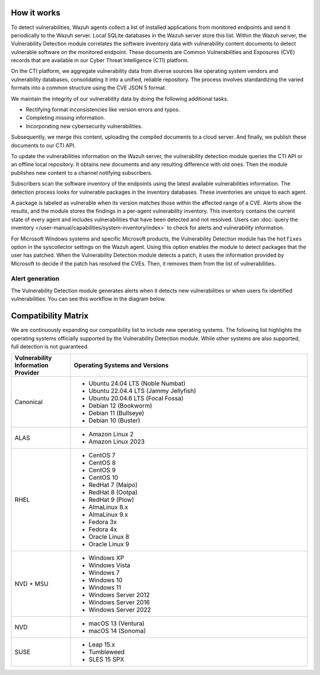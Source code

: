 .. Copyright (C) 2015, Wazuh, Inc.

.. meta::
   :description: Vulnerability detection is one of the Wazuh capabilities. Learn more about how it works and the repositories it uses.

How it works
============

To detect vulnerabilities, Wazuh agents collect a list of installed applications from monitored endpoints and send it periodically to the Wazuh server. Local SQLite databases in the Wazuh server store this list. Within the Wazuh server, the Vulnerability Detection module correlates the software inventory data with vulnerability content documents to detect vulnerable software on the monitored endpoint. These documents are Common Vulnerabilities and Exposures (CVE) records that are available in our Cyber Threat Intelligence (CTI) platform.

On the CTI platform, we aggregate vulnerability data from diverse sources like operating system vendors and vulnerability databases, consolidating it into a unified, reliable repository. The process involves standardizing the varied formats into a common structure using the CVE JSON 5 format.

We maintain the integrity of our vulnerability data by doing the following additional tasks.

-  Rectifying format inconsistencies like version errors and typos.
-  Completing missing information.
-  Incorporating new cybersecurity vulnerabilities.

Subsequently, we merge this content, uploading the compiled documents to a cloud server. And finally, we publish these documents to our CTI API.

To update the vulnerabilities information on the Wazuh server, the vulnerability detection module queries the CTI API or an offline local repository. It obtains new documents and any resulting difference with old ones. Then the module publishes new content to a channel notifying subscribers.

Subscribers scan the software inventory of the endpoints using the latest available vulnerabilities information. The detection process looks for vulnerable packages in the inventory databases. These inventories are unique to each agent.

A package is labeled as vulnerable when its version matches those within the affected range of a CVE. Alerts show the results, and the module stores the findings in a per-agent vulnerability inventory. This inventory contains the current state of every agent and includes vulnerabilities that have been detected and not resolved. Users can :doc:`query the inventory </user-manual/capabilities/system-inventory/index>` to check for alerts and vulnerability information.

For Microsoft Windows systems and specific Microsoft products, the Vulnerability Detection module has the ``hotfixes`` option in the syscollector settings on the Wazuh agent. Using this option enables the module to detect packages that the user has patched. When the Vulnerability Detection module detects a patch, it uses the information provided by Microsoft to decide if the patch has resolved the CVEs. Then, it removes them from the list of vulnerabilities.

Alert generation
----------------

The Vulnerability Detection module generates alerts when it detects new vulnerabilities or when users fix identified vulnerabilities. You can see this workflow in the diagram below.

.. thumbnail:: /images/manual/vuln-detector/vuln-detector-workflow.png
   :title: Vulnerability detection workflow
   :alt: Vulnerability detection workflow
   :align: center
   :width: 80%

.. _vuln_det_compatibility_matrix:


Compatibility Matrix
====================

We are continuously expanding our compatibility list to include new operating systems. The following list highlights the operating systems officially supported by the Vulnerability Detection module. While other systems are also supported, full detection is not guaranteed.

.. list-table::
   :widths: 20 80
   :header-rows: 1

   * - Vulnerability Information Provider
     - Operating Systems and Versions
   * - Canonical
     -
       - Ubuntu 24.04 LTS (Noble Numbat)
       - Ubuntu 22.04.4 LTS (Jammy Jellyfish)
       - Ubuntu 20.04.6 LTS (Focal Fossa)
       - Debian 12 (Bookworm)
       - Debian 11 (Bullseye)
       - Debian 10 (Buster)
   * - ALAS
     -
       - Amazon Linux 2
       - Amazon Linux 2023
   * - RHEL
     -
       - CentOS 7
       - CentOS 8
       - CentOS 9
       - CentOS 10
       - RedHat 7 (Maipo)
       - RedHat 8 (Ootpa)
       - RedHat 9 (Plow)
       - AlmaLinux 8.x
       - AlmaLinux 9.x
       - Fedora 3x
       - Fedora 4x
       - Oracle Linux 8
       - Oracle Linux 9
   * - NVD + MSU
     -
       - Windows XP
       - Windows Vista
       - Windows 7
       - Windows 10
       - Windows 11
       - Windows Server 2012
       - Windows Server 2016
       - Windows Server 2022
   * - NVD
     -
       - macOS 13 (Ventura)
       - macOS 14 (Sonoma)
   * - SUSE
     -
       - Leap 15.x
       - Tumbleweed
       - SLES 15 SPX
